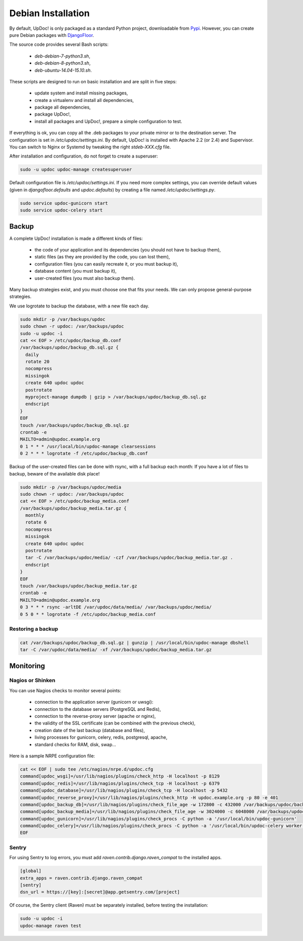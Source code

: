 Debian Installation
===================

By default, UpDoc! is only packaged as a standard Python project, downloadable from `Pypi <https://pypi.python.org>`_.
However, you can create pure Debian packages with `DjangoFloor <http://django-floor.readthedocs.org/en/latest/packaging.html#debian-ubuntu>`_.

The source code provides several Bash scripts:

    * `deb-debian-7-python3.sh`,
    * `deb-debian-8-python3.sh`,
    * `deb-ubuntu-14.04-15.10.sh`.

These scripts are designed to run on basic installation and are split in five steps:

    * update system and install missing packages,
    * create a virtualenv and install all dependencies,
    * package all dependencies,
    * package UpDoc!,
    * install all packages and UpDoc!, prepare a simple configuration to test.

If everything is ok, you can copy all the .deb packages to your private mirror or to the destination server.
The configuration is set in `/etc/updoc/settings.ini`.
By default, UpDoc! is installed with Apache 2.2 (or 2.4) and Supervisor.
You can switch to Nginx or Systemd by tweaking the right `stdeb-XXX.cfg` file.

After installation and configuration, do not forget to create a superuser:

.. code-block:: bash

    sudo -u updoc updoc-manage createsuperuser

Default configuration file is `/etc/updoc/settings.ini`.
If you need more complex settings, you can override default values (given in `djangofloor.defaults` and
`updoc.defaults`) by creating a file named `/etc/updoc/settings.py`.

.. code-block:: bash

    sudo service updoc-gunicorn start
    sudo service updoc-celery start




Backup
------

A complete UpDoc! installation is made a different kinds of files:

    * the code of your application and its dependencies (you should not have to backup them),
    * static files (as they are provided by the code, you can lost them),
    * configuration files (you can easily recreate it, or you must backup it),
    * database content (you must backup it),
    * user-created files (you must also backup them).

Many backup strategies exist, and you must choose one that fits your needs. We can only propose general-purpose strategies.

We use logrotate to backup the database, with a new file each day.

.. code-block:: bash

  sudo mkdir -p /var/backups/updoc
  sudo chown -r updoc: /var/backups/updoc
  sudo -u updoc -i
  cat << EOF > /etc/updoc/backup_db.conf
  /var/backups/updoc/backup_db.sql.gz {
    daily
    rotate 20
    nocompress
    missingok
    create 640 updoc updoc
    postrotate
    myproject-manage dumpdb | gzip > /var/backups/updoc/backup_db.sql.gz
    endscript
  }
  EOF
  touch /var/backups/updoc/backup_db.sql.gz
  crontab -e
  MAILTO=admin@updoc.example.org
  0 1 * * * /usr/local/bin/updoc-manage clearsessions
  0 2 * * * logrotate -f /etc/updoc/backup_db.conf


Backup of the user-created files can be done with rsync, with a full backup each month:
If you have a lot of files to backup, beware of the available disk place!

.. code-block:: bash

  sudo mkdir -p /var/backups/updoc/media
  sudo chown -r updoc: /var/backups/updoc
  cat << EOF > /etc/updoc/backup_media.conf
  /var/backups/updoc/backup_media.tar.gz {
    monthly
    rotate 6
    nocompress
    missingok
    create 640 updoc updoc
    postrotate
    tar -C /var/backups/updoc/media/ -czf /var/backups/updoc/backup_media.tar.gz .
    endscript
  }
  EOF
  touch /var/backups/updoc/backup_media.tar.gz
  crontab -e
  MAILTO=admin@updoc.example.org
  0 3 * * * rsync -arltDE /var/updoc/data/media/ /var/backups/updoc/media/
  0 5 0 * * logrotate -f /etc/updoc/backup_media.conf

Restoring a backup
~~~~~~~~~~~~~~~~~~

.. code-block:: bash

  cat /var/backups/updoc/backup_db.sql.gz | gunzip | /usr/local/bin/updoc-manage dbshell
  tar -C /var/updoc/data/media/ -xf /var/backups/updoc/backup_media.tar.gz





Monitoring
----------


Nagios or Shinken
~~~~~~~~~~~~~~~~~

You can use Nagios checks to monitor several points:

  * connection to the application server (gunicorn or uwsgi):
  * connection to the database servers (PostgreSQL and Redis),
  * connection to the reverse-proxy server (apache or nginx),
  * the validity of the SSL certificate (can be combined with the previous check),
  * creation date of the last backup (database and files),
  * living processes for gunicorn, celery, redis, postgresql, apache,
  * standard checks for RAM, disk, swap…

Here is a sample NRPE configuration file:

.. code-block:: bash

  cat << EOF | sudo tee /etc/nagios/nrpe.d/updoc.cfg
  command[updoc_wsgi]=/usr/lib/nagios/plugins/check_http -H localhost -p 8129
  command[updoc_redis]=/usr/lib/nagios/plugins/check_tcp -H localhost -p 6379
  command[updoc_database]=/usr/lib/nagios/plugins/check_tcp -H localhost -p 5432
  command[updoc_reverse_proxy]=/usr/lib/nagios/plugins/check_http -H updoc.example.org -p 80 -e 401
  command[updoc_backup_db]=/usr/lib/nagios/plugins/check_file_age -w 172800 -c 432000 /var/backups/updoc/backup_db.sql.gz
  command[updoc_backup_media]=/usr/lib/nagios/plugins/check_file_age -w 3024000 -c 6048000 /var/backups/updoc/backup_media.sql.gz
  command[updoc_gunicorn]=/usr/lib/nagios/plugins/check_procs -C python -a '/usr/local/bin/updoc-gunicorn'
  command[updoc_celery]=/usr/lib/nagios/plugins/check_procs -C python -a '/usr/local/bin/updoc-celery worker'
  EOF

Sentry
~~~~~~

For using Sentry to log errors, you must add `raven.contrib.django.raven_compat` to the installed apps.

.. code-block:: ini

  [global]
  extra_apps = raven.contrib.django.raven_compat
  [sentry]
  dsn_url = https://[key]:[secret]@app.getsentry.com/[project]

Of course, the Sentry client (Raven) must be separately installed, before testing the installation:

.. code-block:: bash

  sudo -u updoc -i
  updoc-manage raven test




